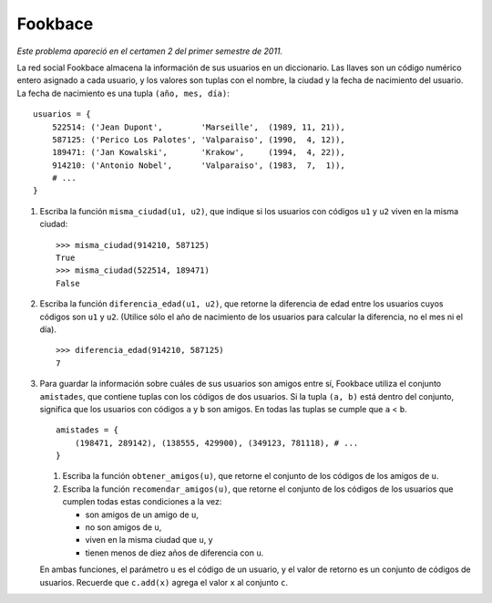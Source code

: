Fookbace
========

*Este problema apareció en el certamen 2 del primer semestre de 2011.*

La red social Fookbace
almacena la información de sus usuarios en un diccionario.
Las llaves son un código numérico entero asignado a cada usuario, y
los valores son tuplas
con el nombre, la ciudad y la fecha de nacimiento del usuario.
La fecha de nacimiento es una tupla ``(año, mes, día)``::

  usuarios = {
      522514: ('Jean Dupont',        'Marseille',  (1989, 11, 21)),
      587125: ('Perico Los Palotes', 'Valparaiso', (1990,  4, 12)),
      189471: ('Jan Kowalski',       'Krakow',     (1994,  4, 22)),
      914210: ('Antonio Nobel',      'Valparaiso', (1983,  7,  1)),
      # ...
  }

#. Escriba la función ``misma_ciudad(u1, u2)``,
   que indique si los usuarios con códigos ``u1`` y ``u2``
   viven en la misma ciudad::

    >>> misma_ciudad(914210, 587125)
    True
    >>> misma_ciudad(522514, 189471)
    False

#. Escriba la función ``diferencia_edad(u1, u2)``,
   que retorne la diferencia de edad entre los usuarios
   cuyos códigos son ``u1`` y ``u2``.
   (Utilice sólo el año de nacimiento de los usuarios
   para calcular la diferencia, no el mes ni el día). ::

    >>> diferencia_edad(914210, 587125)
    7

#. Para guardar la información
   sobre cuáles de sus usuarios son amigos entre sí,
   Fookbace utiliza el conjunto ``amistades``,
   que contiene tuplas con los códigos de dos usuarios.
   Si la tupla ``(a, b)`` está dentro del conjunto,
   significa que los usuarios con códigos ``a`` y ``b`` son amigos.
   En todas las tuplas se cumple que ``a`` < ``b``. ::

    amistades = {
        (198471, 289142), (138555, 429900), (349123, 781118), # ...
    }

   #. Escriba la función ``obtener_amigos(u)``,
      que retorne el conjunto de los códigos
      de los amigos de ``u``.
   #. Escriba la función ``recomendar_amigos(u)``,
      que retorne el conjunto de los códigos
      de los usuarios que cumplen todas estas condiciones a la vez:

      * son amigos de un amigo de ``u``,
      * no son amigos de ``u``,
      * viven en la misma ciudad que ``u``, y
      * tienen menos de diez años de diferencia con ``u``.

   En ambas funciones,
   el parámetro ``u`` es el código de un usuario,
   y el valor de retorno es un conjunto de códigos de usuarios.
   Recuerde que ``c.add(x)`` agrega el valor ``x`` al conjunto ``c``.

